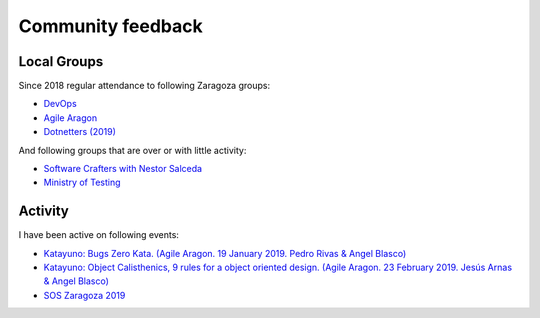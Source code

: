 Community feedback
==================


Local Groups
-------------
Since 2018 regular attendance to following Zaragoza groups:

* `DevOps <https://www.meetup.com/es-ES/DevOps-Zaragoza/>`_
* `Agile Aragon <https://www.meetup.com/es-ES/agilearagon/>`_
* `Dotnetters (2019) <https://www.meetup.com/es-ES/dotnetters/>`_

And following groups that are over or with little activity:

* `Software Crafters with Nestor Salceda <https://twitter.com/zgzswcraft?lang=es>`_
* `Ministry of Testing <https://twitter.com/motzaragoza>`_

Activity
--------
I have been active on following events:

* `Katayuno: Bugs Zero Kata. (Agile Aragon. 19 January 2019. Pedro Rivas & Angel Blasco) <https://www.meetup.com/es-ES/agilearagon/events/257921605/>`_
* `Katayuno: Object Calisthenics, 9 rules for a object oriented design. (Agile Aragon. 23 February 2019. Jesús Arnas & Angel Blasco) <https://www.meetup.com/es-ES/agilearagon/events/259001191/>`_
* `SOS Zaragoza 2019 <http://sosz19.cachirulovalley.com/>`_


